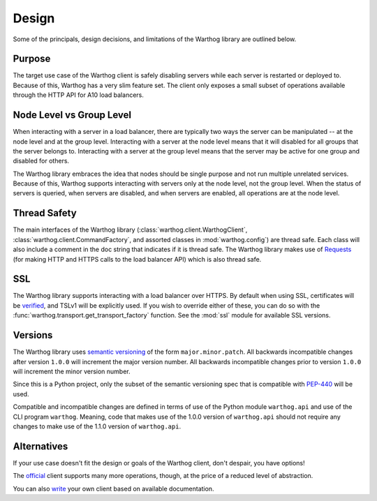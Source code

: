 Design
======

Some of the principals, design decisions, and limitations of the Warthog library are
outlined below.

Purpose
-------

The target use case of the Warthog client is safely disabling servers while each server is
restarted or deployed to. Because of this, Warthog has a very slim feature set. The client
only exposes a small subset of operations available through the HTTP API for A10 load
balancers.

Node Level vs Group Level
-------------------------

When interacting with a server in a load balancer, there are typically two ways the server
can be manipulated -- at the node level and at the group level. Interacting with a server
at the node level means that it will disabled for all groups that the server belongs to.
Interacting with a server at the group level means that the server may be active for one
group and disabled for others.

The Warthog library embraces the idea that nodes should be single purpose and not run
multiple unrelated services. Because of this, Warthog supports interacting with servers
only at the node level, not the group level. When the status of servers is queried, when
servers are disabled, and when servers are enabled, all operations are at the node level.

Thread Safety
-------------

The main interfaces of the Warthog library (:class:`warthog.client.WarthogClient`,
:class:`warthog.client.CommandFactory`, and assorted classes in :mod:`warthog.config`) are
thread safe. Each class will also include a comment in the doc string that indicates if
it is thread safe. The Warthog library makes use of Requests_ (for making HTTP and HTTPS
calls to the load balancer API) which is also thread safe.

.. _Requests: http://docs.python-requests.org/en/latest/

SSL
---

The Warthog library supports interacting with a load balancer over HTTPS. By default
when using SSL, certificates will be verified_, and TSLv1 will be explicitly used. If
you wish to override either of these, you can do so with the
:func:`warthog.transport.get_transport_factory` function. See the :mod:`ssl` module
for available SSL versions.

.. _verified: http://docs.python-requests.org/en/latest/user/advanced/#ssl-cert-verification

Versions
--------

The Warthog library uses `semantic versioning`_ of the form ``major.minor.patch``. All
backwards incompatible changes after version ``1.0.0`` will increment the major version
number. All backwards incompatible changes prior to version ``1.0.0`` will increment the
minor version number.

Since this is a Python project, only the subset of the semantic versioning spec that is
compatible with `PEP-440`_ will be used.

Compatible and incompatible changes are defined in terms of use of the Python module
``warthog.api`` and use of the CLI program ``warthog``. Meaning, code that makes use
of the 1.0.0 version of ``warthog.api`` should not require any changes to make use of
the 1.1.0 version of ``warthog.api``.

.. _semantic versioning: http://semver.org/
.. _PEP-440: https://www.python.org/dev/peps/pep-0440/

Alternatives
------------

If your use case doesn't fit the design or goals of the Warthog client, don't despair,
you have options!

The official_ client supports many more operations, though, at the price of a reduced
level of abstraction.

You can also write_ your own client based on available documentation.

.. _official: https://github.com/a10networks/acos-client
.. _write: http://www.a10networks.com/products/axseries-aXAPI.php
